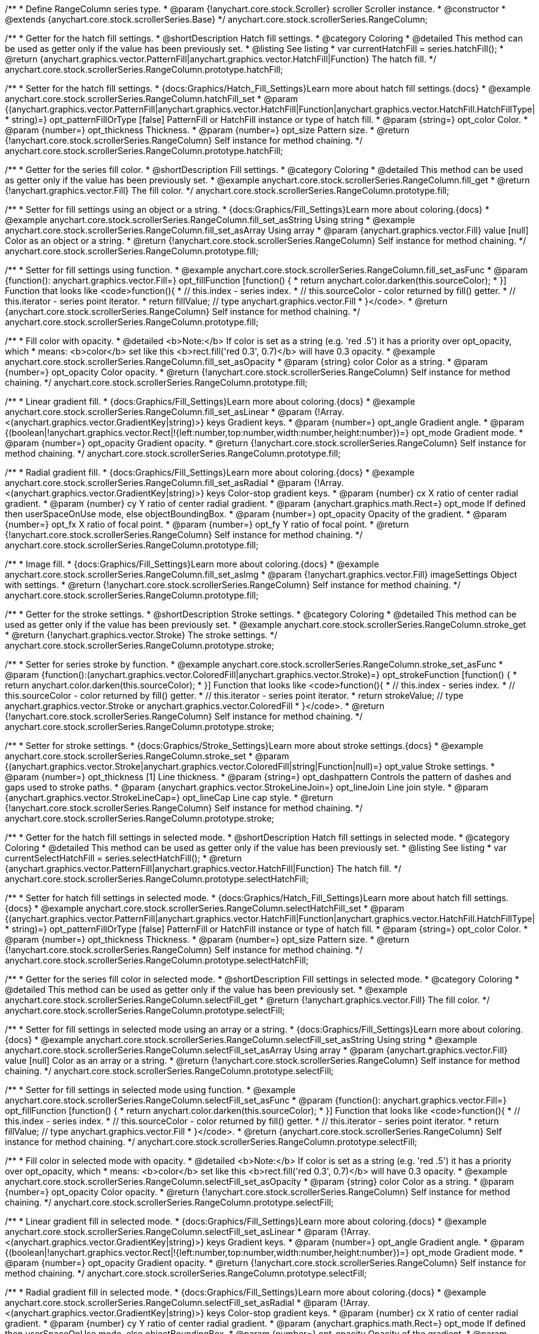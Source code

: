 /**
 * Define RangeColumn series type.
 * @param {!anychart.core.stock.Scroller} scroller Scroller instance.
 * @constructor
 * @extends {anychart.core.stock.scrollerSeries.Base}
 */
anychart.core.stock.scrollerSeries.RangeColumn;


//----------------------------------------------------------------------------------------------------------------------
//
//  anychart.core.stock.scrollerSeries.RangeColumn.prototype.hatchFill
//
//----------------------------------------------------------------------------------------------------------------------

/**
 * Getter for the hatch fill settings.
 * @shortDescription Hatch fill settings.
 * @category Coloring
 * @detailed This method can be used as getter only if the value has been previously set.
 * @listing See listing
 * var currentHatchFill = series.hatchFill();
 * @return {anychart.graphics.vector.PatternFill|anychart.graphics.vector.HatchFill|Function} The hatch fill.
 */
anychart.core.stock.scrollerSeries.RangeColumn.prototype.hatchFill;

/**
 * Setter for the hatch fill settings.
 * {docs:Graphics/Hatch_Fill_Settings}Learn more about hatch fill settings.{docs}
 * @example anychart.core.stock.scrollerSeries.RangeColumn.hatchFill_set
 * @param {(anychart.graphics.vector.PatternFill|anychart.graphics.vector.HatchFill|Function|anychart.graphics.vector.HatchFill.HatchFillType|
 * string)=} opt_patternFillOrType [false] PatternFill or HatchFill instance or type of hatch fill.
 * @param {string=} opt_color Color.
 * @param {number=} opt_thickness Thickness.
 * @param {number=} opt_size Pattern size.
 * @return {!anychart.core.stock.scrollerSeries.RangeColumn} Self instance for method chaining.
 */
anychart.core.stock.scrollerSeries.RangeColumn.prototype.hatchFill;



//----------------------------------------------------------------------------------------------------------------------
//
//  anychart.core.stock.scrollerSeries.RangeColumn.prototype.fill
//
//----------------------------------------------------------------------------------------------------------------------

/**
 * Getter for the series fill color.
 * @shortDescription Fill settings.
 * @category Coloring
 * @detailed This method can be used as getter only if the value has been previously set.
 * @example anychart.core.stock.scrollerSeries.RangeColumn.fill_get
 * @return {!anychart.graphics.vector.Fill} The fill color.
 */
anychart.core.stock.scrollerSeries.RangeColumn.prototype.fill;

/**
 * Setter for fill settings using an object or a string.
 * {docs:Graphics/Fill_Settings}Learn more about coloring.{docs}
 * @example anychart.core.stock.scrollerSeries.RangeColumn.fill_set_asString Using string
 * @example anychart.core.stock.scrollerSeries.RangeColumn.fill_set_asArray Using array
 * @param {anychart.graphics.vector.Fill} value [null] Color as an object or a string.
 * @return {!anychart.core.stock.scrollerSeries.RangeColumn} Self instance for method chaining.
 */
anychart.core.stock.scrollerSeries.RangeColumn.prototype.fill;

/**
 * Setter for fill settings using function.
 * @example anychart.core.stock.scrollerSeries.RangeColumn.fill_set_asFunc
 * @param {function(): anychart.graphics.vector.Fill=} opt_fillFunction [function() {
 *  return anychart.color.darken(this.sourceColor);
 * }] Function that looks like <code>function(){
 *    // this.index - series index.
 *    // this.sourceColor - color returned by fill() getter.
 *    // this.iterator - series point iterator.
 *    return fillValue; // type anychart.graphics.vector.Fill
 * }</code>.
 * @return {anychart.core.stock.scrollerSeries.RangeColumn} Self instance for method chaining.
 */
anychart.core.stock.scrollerSeries.RangeColumn.prototype.fill;

/**
 * Fill color with opacity.
 * @detailed <b>Note:</b> If color is set as a string (e.g. 'red .5') it has a priority over opt_opacity, which
 * means: <b>color</b> set like this <b>rect.fill('red 0.3', 0.7)</b> will have 0.3 opacity.
 * @example anychart.core.stock.scrollerSeries.RangeColumn.fill_set_asOpacity
 * @param {string} color Color as a string.
 * @param {number=} opt_opacity Color opacity.
 * @return {!anychart.core.stock.scrollerSeries.RangeColumn} Self instance for method chaining.
 */
anychart.core.stock.scrollerSeries.RangeColumn.prototype.fill;

/**
 * Linear gradient fill.
 * {docs:Graphics/Fill_Settings}Learn more about coloring.{docs}
 * @example anychart.core.stock.scrollerSeries.RangeColumn.fill_set_asLinear
 * @param {!Array.<(anychart.graphics.vector.GradientKey|string)>} keys Gradient keys.
 * @param {number=} opt_angle Gradient angle.
 * @param {(boolean|!anychart.graphics.vector.Rect|!{left:number,top:number,width:number,height:number})=} opt_mode Gradient mode.
 * @param {number=} opt_opacity Gradient opacity.
 * @return {!anychart.core.stock.scrollerSeries.RangeColumn} Self instance for method chaining.
 */
anychart.core.stock.scrollerSeries.RangeColumn.prototype.fill;

/**
 * Radial gradient fill.
 * {docs:Graphics/Fill_Settings}Learn more about coloring.{docs}
 * @example anychart.core.stock.scrollerSeries.RangeColumn.fill_set_asRadial
 * @param {!Array.<(anychart.graphics.vector.GradientKey|string)>} keys Color-stop gradient keys.
 * @param {number} cx X ratio of center radial gradient.
 * @param {number} cy Y ratio of center radial gradient.
 * @param {anychart.graphics.math.Rect=} opt_mode If defined then userSpaceOnUse mode, else objectBoundingBox.
 * @param {number=} opt_opacity Opacity of the gradient.
 * @param {number=} opt_fx X ratio of focal point.
 * @param {number=} opt_fy Y ratio of focal point.
 * @return {!anychart.core.stock.scrollerSeries.RangeColumn} Self instance for method chaining.
 */
anychart.core.stock.scrollerSeries.RangeColumn.prototype.fill;

/**
 * Image fill.
 * {docs:Graphics/Fill_Settings}Learn more about coloring.{docs}
 * @example anychart.core.stock.scrollerSeries.RangeColumn.fill_set_asImg
 * @param {!anychart.graphics.vector.Fill} imageSettings Object with settings.
 * @return {!anychart.core.stock.scrollerSeries.RangeColumn} Self instance for method chaining.
 */
anychart.core.stock.scrollerSeries.RangeColumn.prototype.fill;


//----------------------------------------------------------------------------------------------------------------------
//
//  anychart.core.stock.scrollerSeries.RangeColumn.prototype.stroke
//
//----------------------------------------------------------------------------------------------------------------------

/**
 * Getter for the stroke settings.
 * @shortDescription Stroke settings.
 * @category Coloring
 * @detailed This method can be used as getter only if the value has been previously set.
 * @example anychart.core.stock.scrollerSeries.RangeColumn.stroke_get
 * @return {!anychart.graphics.vector.Stroke} The stroke settings.
 */
anychart.core.stock.scrollerSeries.RangeColumn.prototype.stroke;

/**
 * Setter for series stroke by function.
 * @example anychart.core.stock.scrollerSeries.RangeColumn.stroke_set_asFunc
 * @param {function():(anychart.graphics.vector.ColoredFill|anychart.graphics.vector.Stroke)=} opt_strokeFunction [function() {
 *  return anychart.color.darken(this.sourceColor);
 * }] Function that looks like <code>function(){
 *    // this.index - series index.
 *    // this.sourceColor - color returned by fill() getter.
 *    // this.iterator - series point iterator.
 *    return strokeValue; // type anychart.graphics.vector.Stroke or anychart.graphics.vector.ColoredFill
 * }</code>.
 * @return {!anychart.core.stock.scrollerSeries.RangeColumn} Self instance for method chaining.
 */
anychart.core.stock.scrollerSeries.RangeColumn.prototype.stroke;

/**
 * Setter for stroke settings.
 * {docs:Graphics/Stroke_Settings}Learn more about stroke settings.{docs}
 * @example anychart.core.stock.scrollerSeries.RangeColumn.stroke_set
 * @param {(anychart.graphics.vector.Stroke|anychart.graphics.vector.ColoredFill|string|Function|null)=} opt_value Stroke settings.
 * @param {number=} opt_thickness [1] Line thickness.
 * @param {string=} opt_dashpattern Controls the pattern of dashes and gaps used to stroke paths.
 * @param {anychart.graphics.vector.StrokeLineJoin=} opt_lineJoin Line join style.
 * @param {anychart.graphics.vector.StrokeLineCap=} opt_lineCap Line cap style.
 * @return {!anychart.core.stock.scrollerSeries.RangeColumn} Self instance for method chaining.
 */
anychart.core.stock.scrollerSeries.RangeColumn.prototype.stroke;


//----------------------------------------------------------------------------------------------------------------------
//
//  anychart.core.stock.scrollerSeries.RangeColumn.prototype.selectHatchFill
//
//----------------------------------------------------------------------------------------------------------------------

/**
 * Getter for the hatch fill settings in selected mode.
 * @shortDescription Hatch fill settings in selected mode.
 * @category Coloring
 * @detailed This method can be used as getter only if the value has been previously set.
 * @listing See listing
 * var currentSelectHatchFill = series.selectHatchFill();
 * @return {anychart.graphics.vector.PatternFill|anychart.graphics.vector.HatchFill|Function} The hatch fill.
 */
anychart.core.stock.scrollerSeries.RangeColumn.prototype.selectHatchFill;

/**
 * Setter for hatch fill settings in selected mode.
 * {docs:Graphics/Hatch_Fill_Settings}Learn more about hatch fill settings.{docs}
 * @example anychart.core.stock.scrollerSeries.RangeColumn.selectHatchFill_set
 * @param {(anychart.graphics.vector.PatternFill|anychart.graphics.vector.HatchFill|Function|anychart.graphics.vector.HatchFill.HatchFillType|
 * string)=} opt_patternFillOrType [false] PatternFill or HatchFill instance or type of hatch fill.
 * @param {string=} opt_color Color.
 * @param {number=} opt_thickness Thickness.
 * @param {number=} opt_size Pattern size.
 * @return {!anychart.core.stock.scrollerSeries.RangeColumn} Self instance for method chaining.
 */
anychart.core.stock.scrollerSeries.RangeColumn.prototype.selectHatchFill;


//----------------------------------------------------------------------------------------------------------------------
//
//  anychart.core.stock.scrollerSeries.RangeColumn.prototype.selectFill
//
//----------------------------------------------------------------------------------------------------------------------

/**
 * Getter for the series fill color in selected mode.
 * @shortDescription Fill settings in selected mode.
 * @category Coloring
 * @detailed This method can be used as getter only if the value has been previously set.
 * @example anychart.core.stock.scrollerSeries.RangeColumn.selectFill_get
 * @return {!anychart.graphics.vector.Fill} The fill color.
 */
anychart.core.stock.scrollerSeries.RangeColumn.prototype.selectFill;

/**
 * Setter for fill settings in selected mode using an array or a string.
 * {docs:Graphics/Fill_Settings}Learn more about coloring.{docs}
 * @example anychart.core.stock.scrollerSeries.RangeColumn.selectFill_set_asString Using string
 * @example anychart.core.stock.scrollerSeries.RangeColumn.selectFill_set_asArray Using array
 * @param {anychart.graphics.vector.Fill} value [null] Color as an array or a string.
 * @return {!anychart.core.stock.scrollerSeries.RangeColumn} Self instance for method chaining.
 */
anychart.core.stock.scrollerSeries.RangeColumn.prototype.selectFill;

/**
 * Setter for fill settings in selected mode using function.
 * @example anychart.core.stock.scrollerSeries.RangeColumn.selectFill_set_asFunc
 * @param {function(): anychart.graphics.vector.Fill=} opt_fillFunction [function() {
 *  return anychart.color.darken(this.sourceColor);
 * }] Function that looks like <code>function(){
 *    // this.index - series index.
 *    // this.sourceColor - color returned by fill() getter.
 *    // this.iterator - series point iterator.
 *    return fillValue; // type anychart.graphics.vector.Fill
 * }</code>.
 * @return {anychart.core.stock.scrollerSeries.RangeColumn} Self instance for method chaining.
 */
anychart.core.stock.scrollerSeries.RangeColumn.prototype.selectFill;

/**
 * Fill color in selected mode with opacity.
 * @detailed <b>Note:</b> If color is set as a string (e.g. 'red .5') it has a priority over opt_opacity, which
 * means: <b>color</b> set like this <b>rect.fill('red 0.3', 0.7)</b> will have 0.3 opacity.
 * @example anychart.core.stock.scrollerSeries.RangeColumn.selectFill_set_asOpacity
 * @param {string} color Color as a string.
 * @param {number=} opt_opacity Color opacity.
 * @return {!anychart.core.stock.scrollerSeries.RangeColumn} Self instance for method chaining.
 */
anychart.core.stock.scrollerSeries.RangeColumn.prototype.selectFill;

/**
 * Linear gradient fill in selected mode.
 * {docs:Graphics/Fill_Settings}Learn more about coloring.{docs}
 * @example anychart.core.stock.scrollerSeries.RangeColumn.selectFill_set_asLinear
 * @param {!Array.<(anychart.graphics.vector.GradientKey|string)>} keys Gradient keys.
 * @param {number=} opt_angle Gradient angle.
 * @param {(boolean|!anychart.graphics.vector.Rect|!{left:number,top:number,width:number,height:number})=} opt_mode Gradient mode.
 * @param {number=} opt_opacity Gradient opacity.
 * @return {!anychart.core.stock.scrollerSeries.RangeColumn} Self instance for method chaining.
 */
anychart.core.stock.scrollerSeries.RangeColumn.prototype.selectFill;

/**
 * Radial gradient fill in selected mode.
 * {docs:Graphics/Fill_Settings}Learn more about coloring.{docs}
 * @example anychart.core.stock.scrollerSeries.RangeColumn.selectFill_set_asRadial
 * @param {!Array.<(anychart.graphics.vector.GradientKey|string)>} keys Color-stop gradient keys.
 * @param {number} cx X ratio of center radial gradient.
 * @param {number} cy Y ratio of center radial gradient.
 * @param {anychart.graphics.math.Rect=} opt_mode If defined then userSpaceOnUse mode, else objectBoundingBox.
 * @param {number=} opt_opacity Opacity of the gradient.
 * @param {number=} opt_fx X ratio of focal point.
 * @param {number=} opt_fy Y ratio of focal point.
 * @return {!anychart.core.stock.scrollerSeries.RangeColumn} Self instance for method chaining.
 */
anychart.core.stock.scrollerSeries.RangeColumn.prototype.selectFill;

/**
 * Image fill in selected mode.
 * {docs:Graphics/Fill_Settings}Learn more about coloring.{docs}
 * @example anychart.core.stock.scrollerSeries.RangeColumn.selectFill_set_asImg
 * @param {!anychart.graphics.vector.Fill} imageSettings Object with settings.
 * @return {!anychart.core.stock.scrollerSeries.RangeColumn} Self instance for method chaining.
 */
anychart.core.stock.scrollerSeries.RangeColumn.prototype.selectFill;


//----------------------------------------------------------------------------------------------------------------------
//
//  anychart.core.stock.scrollerSeries.RangeColumn.prototype.selectStroke
//
//----------------------------------------------------------------------------------------------------------------------

/**
 * Getter for the stroke settings in selected mode.
 * @shortDescription Stroke settings in selected mode.
 * @category Coloring
 * @detailed This method can be used as getter only if the value has been previously set.
 * @example anychart.core.stock.scrollerSeries.RangeColumn.selectStroke_get
 * @return {!anychart.graphics.vector.Stroke} The stroke settings.
 */
anychart.core.stock.scrollerSeries.RangeColumn.prototype.selectStroke;

/**
 * Setter for series stroke in selected mode by function.
 * @example anychart.core.stock.scrollerSeries.RangeColumn.selectStroke_set_asFunc
 * @param {function():(anychart.graphics.vector.ColoredFill|anychart.graphics.vector.Stroke)=} opt_strokeFunction [function() {
 *  return anychart.color.darken(this.sourceColor);
 * }] Function that looks like <code>function(){
 *    // this.index - series index.
 *    // this.sourceColor - color returned by fill() getter.
 *    // this.iterator - series point iterator.
 *    return strokeValue; // type anychart.graphics.vector.Stroke or anychart.graphics.vector.ColoredFill
 * }</code>.
 * @return {!anychart.core.stock.scrollerSeries.RangeColumn} Self instance for method chaining.
 */
anychart.core.stock.scrollerSeries.RangeColumn.prototype.selectStroke;

/**
 * Setter for stroke settings in selected mode.
 * {docs:Graphics/Stroke_Settings}Learn more about stroke settings.{docs}
 * @example anychart.core.stock.scrollerSeries.RangeColumn.selectStroke_set
 * @param {(anychart.graphics.vector.Stroke|anychart.graphics.vector.ColoredFill|string|Function|null)=} opt_value Stroke settings.
 * @param {number=} opt_thickness [1] Line thickness.
 * @param {string=} opt_dashpattern Controls the pattern of dashes and gaps used to stroke paths.
 * @param {anychart.graphics.vector.StrokeLineJoin=} opt_lineJoin Line join style.
 * @param {anychart.graphics.vector.StrokeLineCap=} opt_lineCap Line cap style.
 * @return {!anychart.core.stock.scrollerSeries.RangeColumn} Self instance for method chaining.
 */
anychart.core.stock.scrollerSeries.RangeColumn.prototype.selectStroke;

/** @inheritDoc */
anychart.core.stock.scrollerSeries.RangeColumn.prototype.pointWidth;

/** @inheritDoc */
anychart.core.stock.scrollerSeries.RangeColumn.prototype.xPointPosition;

/** @inheritDoc */
anychart.core.stock.scrollerSeries.RangeColumn.prototype.clip;

/** @inheritDoc */
anychart.core.stock.scrollerSeries.RangeColumn.prototype.xScale;

/** @inheritDoc */
anychart.core.stock.scrollerSeries.RangeColumn.prototype.yScale;

/** @inheritDoc */
anychart.core.stock.scrollerSeries.RangeColumn.prototype.error;

/** @inheritDoc */
anychart.core.stock.scrollerSeries.RangeColumn.prototype.data;

/** @inheritDoc */
anychart.core.stock.scrollerSeries.RangeColumn.prototype.meta;

/** @inheritDoc */
anychart.core.stock.scrollerSeries.RangeColumn.prototype.name;

/** @inheritDoc */
anychart.core.stock.scrollerSeries.RangeColumn.prototype.tooltip;

/** @inheritDoc */
anychart.core.stock.scrollerSeries.RangeColumn.prototype.legendItem;

/** @inheritDoc */
anychart.core.stock.scrollerSeries.RangeColumn.prototype.color;

/** @inheritDoc */
anychart.core.stock.scrollerSeries.RangeColumn.prototype.hover;

/** @inheritDoc */
anychart.core.stock.scrollerSeries.RangeColumn.prototype.unhover;

/** @inheritDoc */
anychart.core.stock.scrollerSeries.RangeColumn.prototype.select;

/** @inheritDoc */
anychart.core.stock.scrollerSeries.RangeColumn.prototype.unselect;

/** @inheritDoc */
anychart.core.stock.scrollerSeries.RangeColumn.prototype.selectionMode;

/** @inheritDoc */
anychart.core.stock.scrollerSeries.RangeColumn.prototype.allowPointsSelect;

/** @inheritDoc */
anychart.core.stock.scrollerSeries.RangeColumn.prototype.bounds;

/** @inheritDoc */
anychart.core.stock.scrollerSeries.RangeColumn.prototype.left;

/** @inheritDoc */
anychart.core.stock.scrollerSeries.RangeColumn.prototype.right;

/** @inheritDoc */
anychart.core.stock.scrollerSeries.RangeColumn.prototype.top;

/** @inheritDoc */
anychart.core.stock.scrollerSeries.RangeColumn.prototype.bottom;

/** @inheritDoc */
anychart.core.stock.scrollerSeries.RangeColumn.prototype.width;

/** @inheritDoc */
anychart.core.stock.scrollerSeries.RangeColumn.prototype.height;

/** @inheritDoc */
anychart.core.stock.scrollerSeries.RangeColumn.prototype.minWidth;

/** @inheritDoc */
anychart.core.stock.scrollerSeries.RangeColumn.prototype.minHeight;

/** @inheritDoc */
anychart.core.stock.scrollerSeries.RangeColumn.prototype.maxWidth;

/** @inheritDoc */
anychart.core.stock.scrollerSeries.RangeColumn.prototype.maxHeight;

/** @inheritDoc */
anychart.core.stock.scrollerSeries.RangeColumn.prototype.getPixelBounds;

/** @inheritDoc */
anychart.core.stock.scrollerSeries.RangeColumn.prototype.zIndex;

/** @inheritDoc */
anychart.core.stock.scrollerSeries.RangeColumn.prototype.enabled;

/** @inheritDoc */
anychart.core.stock.scrollerSeries.RangeColumn.prototype.print;

/** @inheritDoc */
anychart.core.stock.scrollerSeries.RangeColumn.prototype.saveAsPNG;

/** @inheritDoc */
anychart.core.stock.scrollerSeries.RangeColumn.prototype.saveAsJPG;

/** @inheritDoc */
anychart.core.stock.scrollerSeries.RangeColumn.prototype.saveAsPDF;

/** @inheritDoc */
anychart.core.stock.scrollerSeries.RangeColumn.prototype.saveAsSVG;

/** @inheritDoc */
anychart.core.stock.scrollerSeries.RangeColumn.prototype.toSVG;

/** @inheritDoc */
anychart.core.stock.scrollerSeries.RangeColumn.prototype.listen;

/** @inheritDoc */
anychart.core.stock.scrollerSeries.RangeColumn.prototype.listenOnce;

/** @inheritDoc */
anychart.core.stock.scrollerSeries.RangeColumn.prototype.unlisten;

/** @inheritDoc */
anychart.core.stock.scrollerSeries.RangeColumn.prototype.unlistenByKey;

/** @inheritDoc */
anychart.core.stock.scrollerSeries.RangeColumn.prototype.removeAllListeners;

/** @inheritDoc */
anychart.core.stock.scrollerSeries.RangeColumn.prototype.id;

/** @inheritDoc */
anychart.core.stock.scrollerSeries.RangeColumn.prototype.transformX;

/** @inheritDoc */
anychart.core.stock.scrollerSeries.RangeColumn.prototype.transformY;

/** @inheritDoc */
anychart.core.stock.scrollerSeries.RangeColumn.prototype.getPixelPointWidth;

/** @inheritDoc */
anychart.core.stock.scrollerSeries.RangeColumn.prototype.getPoint;

/** @inheritDoc */
anychart.core.stock.scrollerSeries.RangeColumn.prototype.seriesType;
